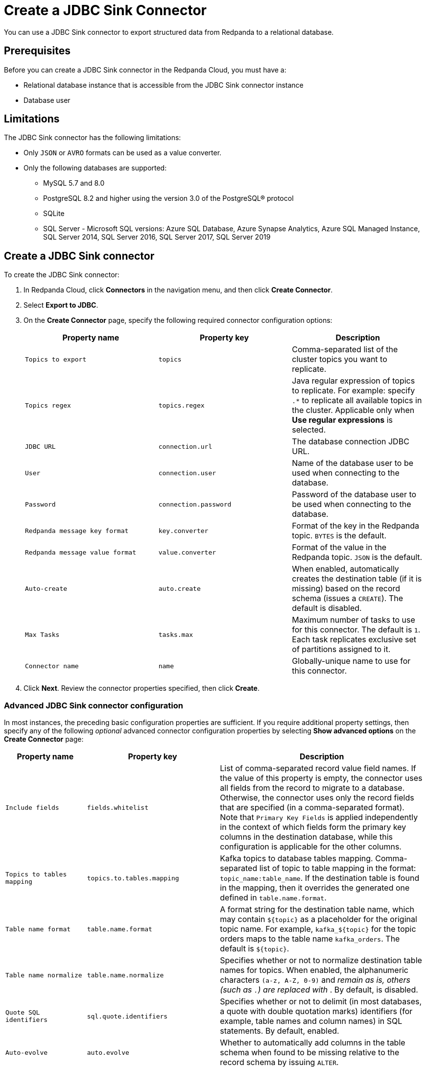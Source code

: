 = Create a JDBC Sink Connector
:description: Use the Redpanda Cloud UI to create a JDBC Sink Connector.
:page-cloud: true
:page-categories: Deployment, Integration

You can use a JDBC Sink connector to export structured data from Redpanda to
a relational database.

== Prerequisites

Before you can create a JDBC Sink connector in the Redpanda Cloud, you
must have a:

* Relational database instance that is accessible from the JDBC Sink connector instance
* Database user

== Limitations

The JDBC Sink connector has the following limitations:

* Only `JSON` or `AVRO` formats can be used as a value converter.
* Only the following databases are supported:
** MySQL 5.7 and 8.0
** PostgreSQL 8.2 and higher using the version 3.0 of the PostgreSQL® protocol
** SQLite
** SQL Server - Microsoft SQL versions: Azure SQL Database, Azure Synapse Analytics, Azure SQL Managed Instance, SQL Server 2014, SQL Server 2016, SQL Server 2017, SQL Server 2019

== Create a JDBC Sink connector

To create the JDBC Sink connector:

. In Redpanda Cloud, click *Connectors* in the navigation menu, and then
click *Create Connector*.
. Select *Export to JDBC*.
. On the *Create Connector* page, specify the following required connector
configuration options:
+
|===
| Property name | Property key | Description

| `Topics to export`
| `topics`
| Comma-separated list of the cluster topics you want to replicate.

| `Topics regex`
| `topics.regex`
| Java regular expression of topics to replicate. For example: specify `.*` to replicate all available topics in the cluster. Applicable only when **Use regular expressions** is selected.

| `JDBC URL`
| `connection.url`
| The database connection JDBC URL.

| `User`
| `connection.user`
| Name of the database user to be used when connecting to the database.

| `Password`
| `connection.password`
| Password of the database user to be used when connecting to the database.

| `Redpanda message key format`
| `key.converter`
| Format of the key in the Redpanda topic. `BYTES` is the default.

| `Redpanda message value format`
| `value.converter`
| Format of the value in the Redpanda topic. `JSON` is the default.

| `Auto-create`
| `auto.create`
| When enabled, automatically creates the destination table (if it is missing) based on the record schema (issues a `CREATE`). The default is disabled.

| `Max Tasks`
| `tasks.max`
| Maximum number of tasks to use for this connector. The default is `1`. Each task replicates exclusive set of partitions assigned to it.

| `Connector name`
| `name`
| Globally-unique name to use for this connector.
|===

. Click *Next*. Review the connector properties specified, then click *Create*.

=== Advanced JDBC Sink connector configuration

In most instances, the preceding basic configuration properties are sufficient.
If you require additional property settings, then specify any of the following
_optional_ advanced connector configuration properties by selecting *Show advanced options*
on the *Create Connector* page:

|===
| Property name | Property key | Description

| `Include fields`
| `fields.whitelist`
| List of comma-separated record value field names. If the value of this property is empty, the connector uses all fields from the record to migrate to a database. Otherwise, the connector uses only the record fields that are specified (in a comma-separated format). Note that `Primary Key Fields` is applied independently in the context of which fields form the primary key columns in the destination database, while this configuration is applicable for the other columns.

| `Topics to tables mapping`
| `topics.to.tables.mapping`
| Kafka topics to database tables mapping. Comma-separated list of topic to table mapping in the format: `topic_name:table_name`. If the destination table is found in the mapping, then it overrides the generated one defined in `table.name.format`.

| `Table name format`
| `table.name.format`
| A format string for the destination table name, which may contain `+${topic}+` as a placeholder for the original topic name. For example, `+kafka_${topic}+` for the topic orders maps to the table name `kafka_orders`. The default is `+${topic}+`.

| `Table name normalize`
| `table.name.normalize`
| Specifies whether or not to normalize destination table names for topics. When enabled, the alphanumeric characters `(a-z, A-Z, 0-9)` and `_` remain as is, others (such as `.`) are replaced with `_`. By default, is disabled.

| `Quote SQL identifiers`
| `sql.quote.identifiers`
| Specifies whether or not to delimit (in most databases, a quote with double quotation marks) identifiers (for example, table names and column names) in SQL statements. By default, enabled.

| `Auto-evolve`
| `auto.evolve`
| Whether to automatically add columns in the table schema when found to be missing relative to the record schema by issuing `ALTER`.

| `Batch size`
| `batch.size`
| Specifies how many records to attempt to batch together for insertion into the destination table, when possible. The default is `3000`.

| `DB time zone`
| `db.timezone`
| Name of the JDBC timezone that should be used in the connector when querying with time-based criteria. Default is `UTC`.

| `Insert mode`
| `insert.mode`
a| The insertion mode to use. The supported modes are:

- `INSERT`: standard SQL `INSERT` statements
- `MULTI`: multi-row `INSERT` statements
- `UPSERT`: use the appropriate upsert semantics for the target database if it is supported by the connector; for example, `INSERT .. ON CONFLICT .. DO UPDATE SET ..`
- `UPDATE`: use the appropriate update semantics for the target database if it is supported by the connector; for example, `UPDATE`.

| `Primary key mode`
| `pk.mode`
a| The primary key mode to use. Supported modes are:

- `NONE`: no keys utilized
- `kafka`: Kafka coordinates (the topic, partition, and offset) are used as the primary key
- `RECORD_KEY`: fields from the record key are used, which may be a primitive or a struct
- `RECORD_VALUE`: fields from the record value are used, which must be a struct.

| `Primary key fields`
| `pk.fields`
a| Comma-separated list of primary key field names. The runtime interpretation of this configuration depends on the `pk.mode`. Supported modes are:

- `none`: ignored because no fields are used as primary key in this mode.
- `kafka`: must be a trio representing the Kafka coordinates (the topic, partition, and offset). Defaults to `__connect_topic,__connect_partition,__connect_offset` if empty.
- `record_key`: if empty, all fields from the key struct will be used, otherwise used to extract the desired fields. For primitive key, only a single field name must be configured.
- `record_value`: if empty, all fields from the value struct will be used, otherwise used to extract the desired fields.

| `Maximum retries`
| `max.retries`
| The maximum number of times to retry on errors before failing the task. The default is `10`.

| `Retry backoff (ms)`
| `retry.backoff.ms`
| The time in milliseconds to wait before a retry attempt is made following an error. The default is `3000`.

| `Database dialect`
| `dialect.name`
| The name of the database dialect that should be used for this connector. By default. the connector automatically determines the dialect based upon the JDBC connection URL. Use if you want to override that behavior and specify a specific dialect.

| `Error tolerance`
| `errors.tolerance`
| Error tolerance response during connector operation. Default value is `none` and signals that any error will result in an immediate connector task failure. Value of `all` changes the behavior to skip over problematic records.

| `Dead letter queue topic name`
| `errors.deadletterqueue.topic.name`
| The name of the topic to be used as the dead letter queue (DLQ) for messages that result in an error when processed by this sink connector, its transformations, or converters. The topic name is blank by default, which means that no messages are recorded in the DLQ.

| `Dead letter queue topic replication factor`
| `errors.deadletterqueue.topic .replication.factor`
| Replication factor used to create the dead letter queue topic when it doesn't already exist.

| `Enable error context headers`
| `errors.deadletterqueue.context .headers.enable`
| When `true`, adds a header containing error context to the messages written to the dead letter queue. To avoid clashing with headers from the original record, all error context header keys, start with `__connect.errors`.
|===

== Map data

Use the appropriate key or value converter (input data format) for your data as follows:

* Use the default `Redpanda message value format` = `JSON` (`org.apache.kafka.connect.json.JsonConverter`) property in your configuration.
* Topics should contain data in JSON format with a defined JSON schema. For example:
+
[,json]
----
{
   "schema": {
     "type": "struct",
     "fields": [
     ]
   },
   "payload": {
   }
}
----

== Test the connection

After the connector is created, ensure that:

* There are no errors in logs and in Redpanda Console.
* Database tables contain data from Redpanda topics.

== Troubleshoot

JDBC Sink connector issues are reported as failed tasks.
Select *Show Logs* to view error details.

|===
| Message | Action

| *PSQLException: FATAL: database "invalid-database" does not exist*
| Make sure the `JDBC URL` specifies an existing database name.

| *UnknownHostException: invalid-host*
| Make sure the `JDBC URL` specifies a valid database host name.

| *PSQLException: Connection to postgres:1234 refused. Check that the hostname and port are correct and that the postmaster is accepting TCP/IP connections*
| Make sure the `JDBC URL` specifies a valid database host name and port, and that the port is accessible.

| *PSQLException: FATAL: password authentication failed for user "postgres"*
| Verify that the `User` and `Password` are correct.

| *ConnectException: topic_name.Value (STRUCT) type doesn't have a mapping to the SQL database column type*
| The JDBC Sink connector is not compatible with the Debezium PostgreSQL Source connector. Kafka Connect JSON produced by the Debezium Connector is not compatible with what the JDBC Sink Connector is expecting. Try changing a topic name. The JDBC Source connector is compatible with the JDBC Sink connector, and can be used as an alternative for a Debezium PostgreSQL source connector.
|===
